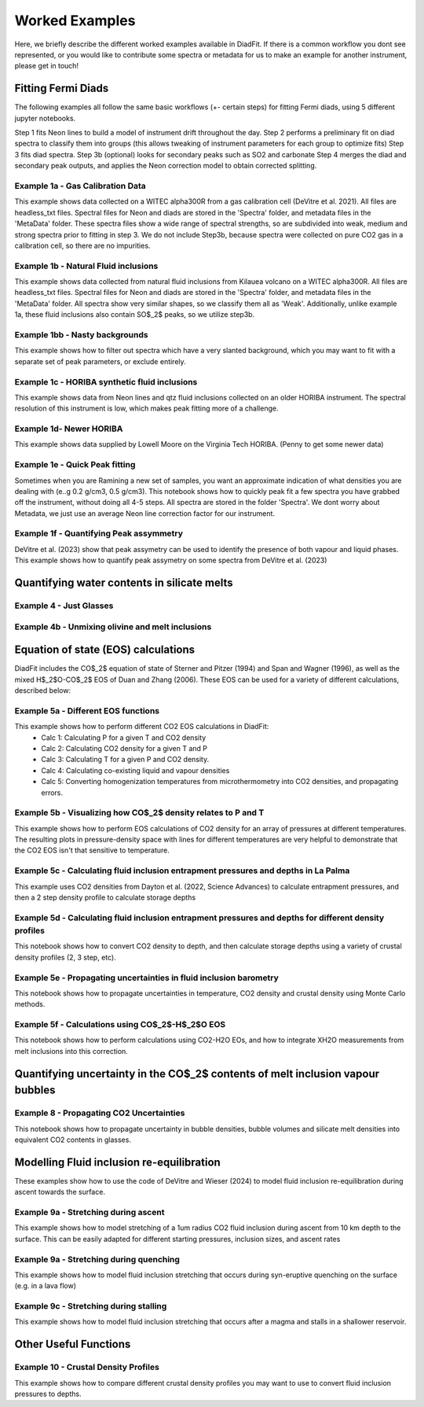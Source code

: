 ================
Worked Examples
================


Here, we briefly describe the different worked examples available in DiadFit.
If there is a common workflow you dont see represented, or you would like to contribute some spectra or metadata for us to make an example for another instrument, please get in touch!


Fitting Fermi Diads
=============================

The following examples all follow the same basic workflows (+- certain steps) for fitting Fermi diads, using 5 different jupyter notebooks.

Step 1 fits Neon lines to build a model of instrument drift throughout the day.
Step 2 performs a preliminary fit on diad spectra to classify them into groups (this allows tweaking of instrument parameters for each group to optimize fits)
Step 3 fits diad spectra.
Step 3b (optional) looks for secondary peaks such as SO2 and carbonate
Step 4 merges the diad and secondary peak outputs, and applies the Neon correction model to obtain corrected splitting.



Example 1a - Gas Calibration Data
-----------------------------------
This example shows data collected on a WITEC alpha300R from a gas calibration cell (DeVitre et al. 2021). All files are headless_txt files.
Spectral files for Neon and diads are stored in the 'Spectra' folder, and metadata files in the 'MetaData' folder.
These spectra files show a wide range of spectral strengths, so are subdivided into weak, medium and strong spectra prior to fitting in step 3.
We do not include Step3b, because spectra were collected on pure CO2 gas in a calibration cell, so there are no impurities.


Example 1b - Natural Fluid inclusions
-----------------------------------
This example shows data collected from natural fluid inclusions from Kilauea volcano on a WITEC alpha300R. All files are headless_txt files.
Spectral files for Neon and diads are stored in the 'Spectra' folder, and metadata files in the 'MetaData' folder.
All spectra show very similar shapes, so we classify them all as 'Weak'. Additionally, unlike example 1a, these fluid inclusions also contain SO$_2$ peaks, so we utilize step3b.


Example 1bb - Nasty backgrounds
-----------------------------------
This example shows how to filter out spectra which have a very slanted background, which you may want to fit with a separate set of peak parameters, or exclude entirely.


Example 1c - HORIBA synthetic fluid inclusions
-----------------------------------
This example shows data from Neon lines and qtz fluid inclusions collected on an older HORIBA instrument. The spectral resolution of this instrument is low, which makes peak fitting more of a challenge.


Example 1d- Newer HORIBA
-----------------------------------
This example shows data supplied by Lowell Moore on the Virginia Tech HORIBA. (Penny to get some newer data)


Example 1e - Quick Peak fitting
-----------------------------------
Sometimes when you are Ramining a new set of samples, you want an approximate indication of what densities you are dealing with (e..g 0.2 g/cm3, 0.5 g/cm3).
This notebook shows how to quickly peak fit a few spectra you have grabbed off the instrument, without doing all 4-5 steps. All spectra are stored in the folder 'Spectra'. We dont worry about Metadata,
we just use an average Neon line correction factor for our instrument.

Example 1f - Quantifying Peak assymmetry
-----------------------------------
DeVitre et al. (2023) show that peak assymetry can be used to identify the presence of both vapour and liquid phases. This example shows how to quantify peak assymetry on some spectra from DeVitre et al. (2023)


Quantifying water contents in silicate melts
===============================================
Example 4 -  Just Glasses
-----------------------------------

Example 4b -  Unmixing olivine and melt inclusions
-----------------------------------

Equation of state (EOS) calculations
=======================================
DiadFit includes the CO$_2$ equation of state of Sterner and Pitzer (1994) and Span and Wagner (1996), as well as the mixed H$_2$O-CO$_2$ EOS of Duan and Zhang (2006).
These EOS can be used for a variety of different calculations, described below:

Example 5a -  Different EOS functions
--------------------------------------------------------------
This example shows how to perform different CO2 EOS calculations in DiadFit:
    - Calc 1: Calculating P for a given T and CO2 density
    - Calc 2: Calculating CO2 density for a given T and P
    - Calc 3: Calculating T for a given P and CO2 density.
    - Calc 4: Calculating co-existing liquid and vapour densities
    - Calc 5: Converting homogenization temperatures from microthermometry into CO2 densities, and propagating errors.



Example 5b -  Visualizing how CO$_2$ density relates to P and T
--------------------------------------------------------------
This example shows how to perform EOS calculations of CO2 density for an array of pressures at different temperatures.
The resulting plots in pressure-density space with lines for different temperatures are very helpful to demonstrate that the CO2 EOS isn't that sensitive to temperature.

Example 5c -  Calculating fluid inclusion entrapment pressures and depths in La Palma
--------------------------------------------------------------
This example uses CO2 densities from Dayton et al. (2022, Science Advances) to calculate entrapment pressures, and then a 2 step density profile to calculate storage depths

Example 5d -  Calculating fluid inclusion entrapment pressures and depths for different density profiles
-----------------------------------------------------------------------------------------------------------
This notebook shows how to convert CO2 density to depth, and then calculate storage depths using a variety of crustal density profiles (2, 3 step, etc).

Example 5e -  Propagating uncertainties in fluid inclusion barometry
---------------------------------------------------------------------
This notebook shows how to propagate uncertainties in temperature, CO2 density and crustal density using Monte Carlo methods.

Example 5f -  Calculations using CO$_2$-H$_2$O EOS
---------------------------------------------------------------------
This notebook shows how to perform calculations using CO2-H2O EOs, and how to integrate XH2O measurements from melt inclusions into this correction.

Quantifying uncertainty in the CO$_2$ contents of melt inclusion vapour bubbles
================================================================================

Example 8 - Propagating CO2 Uncertainties
-----------------------------------
This notebook shows how to propagate uncertainty in bubble densities, bubble volumes and silicate melt densities into equivalent CO2 contents in glasses.




Modelling Fluid inclusion re-equilibration
===============================================
These examples show how to use the code of DeVitre and Wieser (2024) to model fluid inclusion re-equilibration during ascent towards the surface.

Example 9a -  Stretching during ascent
--------------------------------------
This example shows how to model stretching of a 1um radius CO2 fluid inclusion during ascent from 10 km depth to the surface.
This can be easily adapted for different starting pressures, inclusion sizes, and ascent rates

Example 9a -  Stretching during quenching
--------------------------------------
This example shows how to model fluid inclusion stretching that occurs during syn-eruptive quenching on the surface (e.g. in a lava flow)

Example 9c -  Stretching during stalling
--------------------------------------
This example shows how to model fluid inclusion stretching that occurs after a magma and stalls in a shallower reservoir.


Other Useful Functions
======================================

Example 10 -  Crustal Density Profiles
--------------------------------------
This example shows how to compare different crustal density profiles you may want to use to convert fluid inclusion pressures to depths.